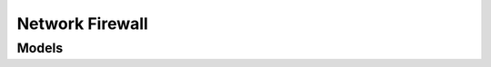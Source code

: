 Network Firewall 
================

.. autosummary::
    :toctree: network_firewall/client
    :nosignatures:
    :template: autosummary/service_client.rst

    oci.network_firewall.NetworkFirewallClient
    oci.network_firewall.NetworkFirewallClientCompositeOperations

--------
 Models
--------

.. autosummary::
    :toctree: network_firewall/models
    :nosignatures:
    :template: autosummary/model_class.rst

    oci.network_firewall.models.AddressList
    oci.network_firewall.models.AddressListSummary
    oci.network_firewall.models.AddressListSummaryCollection
    oci.network_firewall.models.Application
    oci.network_firewall.models.ApplicationGroup
    oci.network_firewall.models.ApplicationGroupSummary
    oci.network_firewall.models.ApplicationGroupSummaryCollection
    oci.network_firewall.models.ApplicationSummary
    oci.network_firewall.models.ApplicationSummaryCollection
    oci.network_firewall.models.ApplyNetworkFirewallPolicyDetails
    oci.network_firewall.models.ChangeNetworkFirewallCompartmentDetails
    oci.network_firewall.models.ChangeNetworkFirewallPolicyCompartmentDetails
    oci.network_firewall.models.CloneNetworkFirewallPolicyDetails
    oci.network_firewall.models.CreateAddressListDetails
    oci.network_firewall.models.CreateApplicationDetails
    oci.network_firewall.models.CreateApplicationGroupDetails
    oci.network_firewall.models.CreateDecryptionProfileDetails
    oci.network_firewall.models.CreateDecryptionRuleDetails
    oci.network_firewall.models.CreateIcmp6ApplicationDetails
    oci.network_firewall.models.CreateIcmpApplicationDetails
    oci.network_firewall.models.CreateMappedSecretDetails
    oci.network_firewall.models.CreateNatRuleDetails
    oci.network_firewall.models.CreateNatV4RuleDetails
    oci.network_firewall.models.CreateNetworkFirewallDetails
    oci.network_firewall.models.CreateNetworkFirewallPolicyDetails
    oci.network_firewall.models.CreateSecurityRuleDetails
    oci.network_firewall.models.CreateServiceDetails
    oci.network_firewall.models.CreateServiceListDetails
    oci.network_firewall.models.CreateSslForwardProxyProfileDetails
    oci.network_firewall.models.CreateSslInboundInspectionProfileDetails
    oci.network_firewall.models.CreateTcpServiceDetails
    oci.network_firewall.models.CreateTunnelInspectionRuleDetails
    oci.network_firewall.models.CreateUdpServiceDetails
    oci.network_firewall.models.CreateUrlListDetails
    oci.network_firewall.models.CreateVaultMappedSecretDetails
    oci.network_firewall.models.CreateVxlanInspectionRuleDetails
    oci.network_firewall.models.DecryptionProfile
    oci.network_firewall.models.DecryptionProfileSummary
    oci.network_firewall.models.DecryptionProfileSummaryCollection
    oci.network_firewall.models.DecryptionRule
    oci.network_firewall.models.DecryptionRuleMatchCriteria
    oci.network_firewall.models.DecryptionRuleSummary
    oci.network_firewall.models.DecryptionRuleSummaryCollection
    oci.network_firewall.models.Icmp6Application
    oci.network_firewall.models.Icmp6ApplicationSummary
    oci.network_firewall.models.IcmpApplication
    oci.network_firewall.models.IcmpApplicationSummary
    oci.network_firewall.models.MappedSecret
    oci.network_firewall.models.MappedSecretSummary
    oci.network_firewall.models.MappedSecretSummaryCollection
    oci.network_firewall.models.NatConfigurationRequest
    oci.network_firewall.models.NatConfigurationResponse
    oci.network_firewall.models.NatRule
    oci.network_firewall.models.NatRuleCollection
    oci.network_firewall.models.NatRuleMatchCriteria
    oci.network_firewall.models.NatRuleSummary
    oci.network_firewall.models.NatV4NatRule
    oci.network_firewall.models.NatV4NatSummary
    oci.network_firewall.models.NetworkFirewall
    oci.network_firewall.models.NetworkFirewallCollection
    oci.network_firewall.models.NetworkFirewallPolicy
    oci.network_firewall.models.NetworkFirewallPolicySummary
    oci.network_firewall.models.NetworkFirewallPolicySummaryCollection
    oci.network_firewall.models.NetworkFirewallSummary
    oci.network_firewall.models.PortRange
    oci.network_firewall.models.RulePosition
    oci.network_firewall.models.SecurityRule
    oci.network_firewall.models.SecurityRuleMatchCriteria
    oci.network_firewall.models.SecurityRuleSummary
    oci.network_firewall.models.SecurityRuleSummaryCollection
    oci.network_firewall.models.Service
    oci.network_firewall.models.ServiceList
    oci.network_firewall.models.ServiceListSummary
    oci.network_firewall.models.ServiceListSummaryCollection
    oci.network_firewall.models.ServiceSummary
    oci.network_firewall.models.ServiceSummaryCollection
    oci.network_firewall.models.SimpleUrlPattern
    oci.network_firewall.models.SslForwardProxyProfile
    oci.network_firewall.models.SslInboundInspectionProfile
    oci.network_firewall.models.TcpService
    oci.network_firewall.models.TunnelInspectionRule
    oci.network_firewall.models.TunnelInspectionRuleSummary
    oci.network_firewall.models.TunnelInspectionRuleSummaryCollection
    oci.network_firewall.models.UdpService
    oci.network_firewall.models.UpdateAddressListDetails
    oci.network_firewall.models.UpdateApplicationDetails
    oci.network_firewall.models.UpdateApplicationGroupDetails
    oci.network_firewall.models.UpdateDecryptionProfileDetails
    oci.network_firewall.models.UpdateDecryptionRuleDetails
    oci.network_firewall.models.UpdateFqdnAddressListDetails
    oci.network_firewall.models.UpdateIcmp6ApplicationDetails
    oci.network_firewall.models.UpdateIcmpApplicationDetails
    oci.network_firewall.models.UpdateIpAddressListDetails
    oci.network_firewall.models.UpdateMappedSecretDetails
    oci.network_firewall.models.UpdateNatRuleDetails
    oci.network_firewall.models.UpdateNatV4RuleDetails
    oci.network_firewall.models.UpdateNetworkFirewallDetails
    oci.network_firewall.models.UpdateNetworkFirewallPolicyDetails
    oci.network_firewall.models.UpdateSecurityRuleDetails
    oci.network_firewall.models.UpdateServiceDetails
    oci.network_firewall.models.UpdateServiceListDetails
    oci.network_firewall.models.UpdateSslForwardProxyProfileDetails
    oci.network_firewall.models.UpdateSslInboundInspectionProfileDetails
    oci.network_firewall.models.UpdateTcpServiceDetails
    oci.network_firewall.models.UpdateTunnelInspectionRuleDetails
    oci.network_firewall.models.UpdateUdpServiceDetails
    oci.network_firewall.models.UpdateUrlListDetails
    oci.network_firewall.models.UpdateVaultMappedSecretDetails
    oci.network_firewall.models.UpdateVxlanInspectionRuleDetails
    oci.network_firewall.models.UrlList
    oci.network_firewall.models.UrlListSummary
    oci.network_firewall.models.UrlListSummaryCollection
    oci.network_firewall.models.UrlPattern
    oci.network_firewall.models.VaultMappedSecret
    oci.network_firewall.models.VxlanInspectionRule
    oci.network_firewall.models.VxlanInspectionRuleMatchCriteria
    oci.network_firewall.models.VxlanInspectionRuleProfile
    oci.network_firewall.models.VxlanInspectionRuleSummary
    oci.network_firewall.models.WorkRequest
    oci.network_firewall.models.WorkRequestError
    oci.network_firewall.models.WorkRequestErrorCollection
    oci.network_firewall.models.WorkRequestLogEntry
    oci.network_firewall.models.WorkRequestLogEntryCollection
    oci.network_firewall.models.WorkRequestResource
    oci.network_firewall.models.WorkRequestSummary
    oci.network_firewall.models.WorkRequestSummaryCollection
